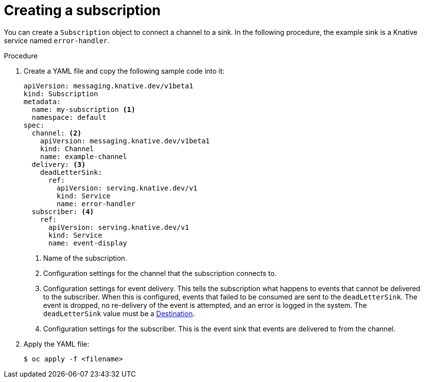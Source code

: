 // Module included in the following assemblies:
//
// <List assemblies here, each on a new line>
// * serverless/event_workflows/serverless-channels.adoc

[id="serverless-creating-subscriptions_{context}"]
= Creating a subscription

You can create a `Subscription` object to connect a channel to a sink. In the following procedure, the example sink is a Knative service named `error-handler`.

.Procedure

. Create a YAML file and copy the following sample code into it:
+

[source,yaml]
----
apiVersion: messaging.knative.dev/v1beta1
kind: Subscription
metadata:
  name: my-subscription <1>
  namespace: default
spec:
  channel: <2>
    apiVersion: messaging.knative.dev/v1beta1
    kind: Channel
    name: example-channel
  delivery: <3>
    deadLetterSink:
      ref:
        apiVersion: serving.knative.dev/v1
        kind: Service
        name: error-handler
  subscriber: <4>
    ref:
      apiVersion: serving.knative.dev/v1
      kind: Service
      name: event-display
----

+
<1> Name of the subscription.
<2> Configuration settings for the channel that the subscription connects to.
<3> Configuration settings for event delivery. This tells the subscription what happens to events that cannot be delivered to the subscriber. When this is configured, events that failed to be consumed are sent to the `deadLetterSink`. The event is dropped, no re-delivery of the event is attempted, and an error is logged in the system. The `deadLetterSink` value must be a link:https://pkg.go.dev/knative.dev/pkg/apis/duck/v1?tab=doc#Destination[Destination].
<4> Configuration settings for the subscriber. This is the event sink that events are delivered to from the channel.

. Apply the YAML file:
+

[source,terminal]
----
$ oc apply -f <filename>
----
